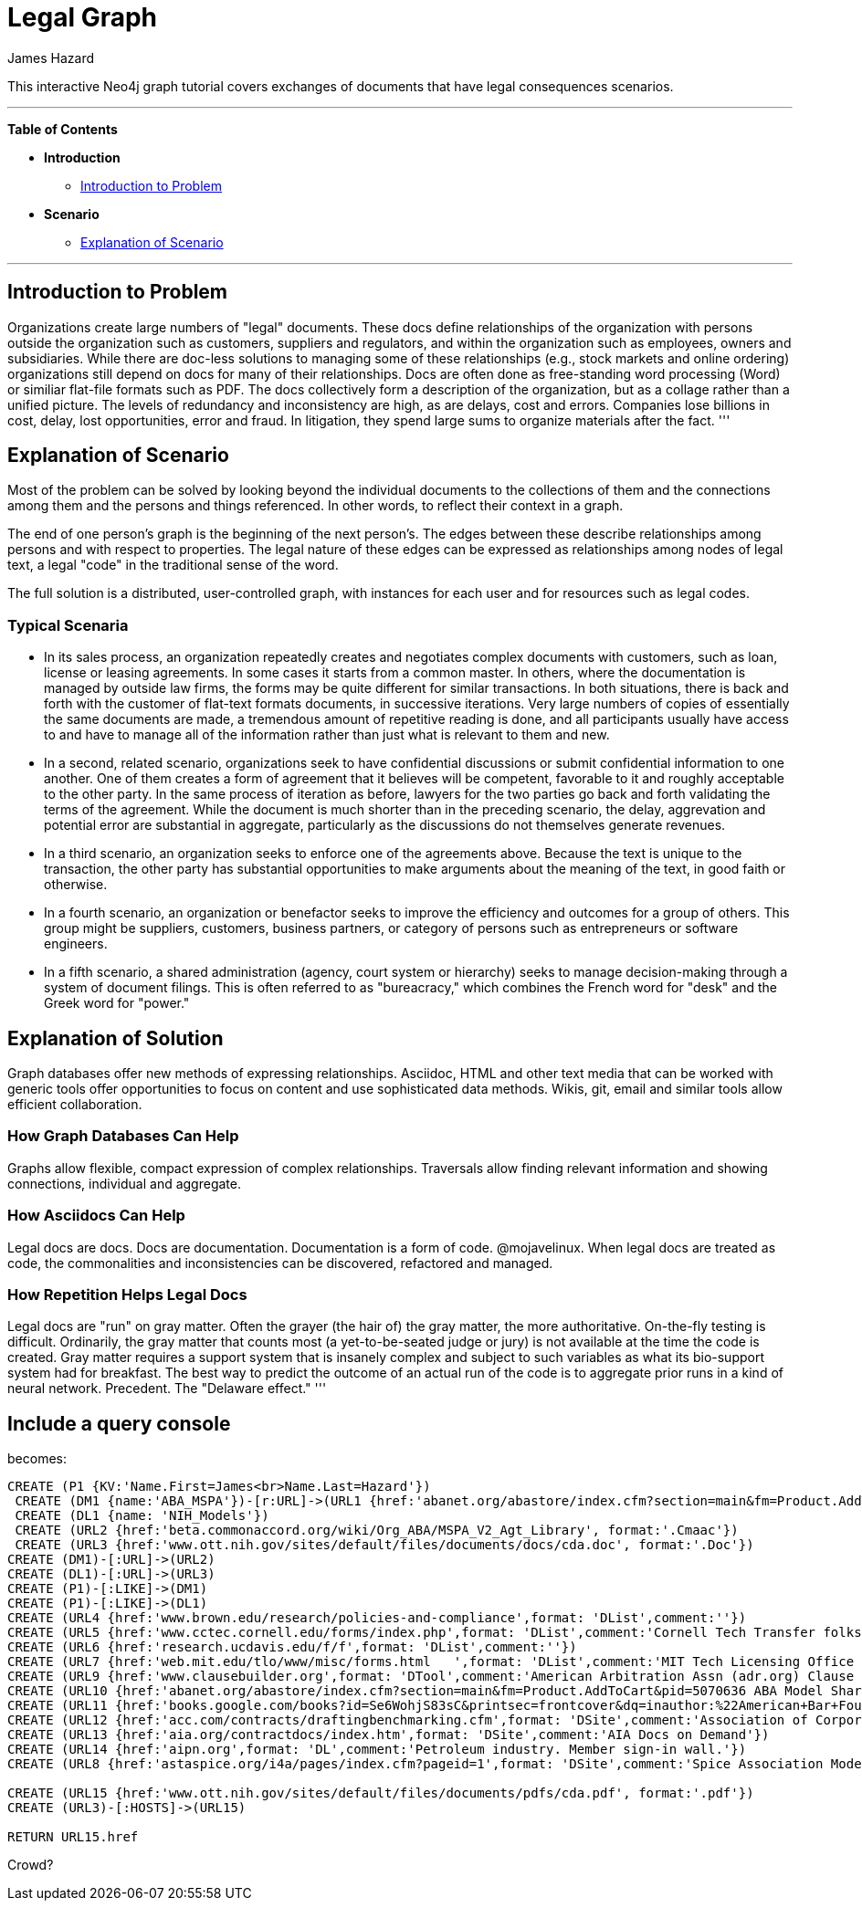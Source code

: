 = Legal Graph
:neo4j-version: 2.0.0-RC1
:author: James Hazard
:twitter: @hazardj
:tags: domain:finance, domain:law, use-case:transacting

This interactive Neo4j graph tutorial covers exchanges of documents that have legal consequences scenarios.

'''

*Table of Contents*

* *Introduction*
** <<introduction_to_problem, Introduction to Problem>>
* *Scenario*
** <<explanation_of_scenario, Explanation of Scenario>>


'''

== Introduction to Problem

Organizations create large numbers of "legal" documents.  These docs define relationships of the organization with persons outside the organization such as customers, suppliers and regulators, and within the organization such as employees, owners and subsidiaries.
While there are doc-less solutions to managing some of these relationships (e.g., stock markets and online ordering) organizations still depend on docs for many of their relationships.  Docs are often done as free-standing word processing (Word) or similiar flat-file formats such as PDF.  The docs collectively form a description of the organization, but as a collage rather than a unified picture.  The levels of redundancy and inconsistency are high, as are delays, cost and errors.  
Companies lose billions in cost, delay, lost opportunities, error and fraud.  In litigation, they spend large sums to organize materials after the fact.  
'''

== Explanation of Scenario

Most of the problem can be solved by looking beyond the individual documents to the collections of them and the connections among them and the persons and things referenced. In other words, to reflect their context in a graph.

The end of one person's graph is the beginning of the next person's.  The edges between these describe relationships among persons and with respect to properties.  The legal nature of these edges can be expressed as relationships among nodes of legal text, a legal "code" in the traditional sense of the word. 

The full solution is a distributed, user-controlled graph, with instances for each user and for resources such as legal codes.  

=== Typical Scenaria

* In its sales process, an organization repeatedly creates and negotiates complex documents with customers, such as loan, license or leasing agreements.  In some cases it starts from a common master.  In others, where the documentation is managed by outside law firms, the forms may be quite different for similar transactions.  In both situations, there is back and forth with the customer of flat-text formats documents, in successive iterations.  Very large numbers of copies of essentially the same documents are made, a tremendous amount of repetitive reading is done, and all participants usually have access to and have to manage all of the information rather than just what is relevant to them and new. 

* In a second, related scenario, organizations seek to have confidential discussions or submit confidential information to one another.  One of them creates a form of agreement that it believes will be competent, favorable to it and roughly acceptable to the other party.  In the same process of iteration as before, lawyers for the two parties go back and forth validating the terms of the agreement.  While the document is much shorter than in the preceding scenario, the delay, aggrevation and potential error are substantial in aggregate, particularly as the discussions do not themselves generate revenues.  

* In a third scenario, an organization seeks to enforce one of the agreements above.  Because the text is unique to the transaction, the other party has substantial opportunities to make arguments about the meaning of the text, in good faith or otherwise.  

* In a fourth scenario, an organization or benefactor seeks to improve the efficiency and outcomes for a group of others.  This group might be suppliers, customers, business partners, or category of persons such as entrepreneurs or software engineers. 

* In a fifth scenario, a shared administration (agency, court system or hierarchy) seeks to manage decision-making through a system of document filings.  This is often referred to as "bureacracy," which combines the French word for "desk" and the Greek word for "power."  

== Explanation of Solution

Graph databases offer new methods of expressing relationships.  Asciidoc, HTML and other text media that can be worked with generic tools offer opportunities to focus on content and use sophisticated data methods.  Wikis, git, email and similar tools allow efficient collaboration.

=== How Graph Databases Can Help

Graphs allow flexible, compact expression of complex relationships.  Traversals allow finding relevant information and showing connections, individual and aggregate.  

=== How Asciidocs Can Help

Legal docs are docs.  Docs are documentation.  Documentation is a form of code.  @mojavelinux.  When legal docs are treated as code, the commonalities and inconsistencies can be discovered, refactored and managed.

=== How Repetition Helps Legal Docs

Legal docs are "run" on gray matter.  Often the grayer (the hair of) the gray matter, the more authoritative.  On-the-fly testing is difficult.  Ordinarily, the gray matter that counts most (a yet-to-be-seated judge or jury) is not available at the time the code is created.  Gray matter requires a support system that is insanely complex and subject to such variables as what its bio-support system had for breakfast.  The best way to predict the outcome of an actual run of the code is to aggregate prior runs in a kind of neural network.  Precedent.  The "Delaware effect." 
'''


== Include a query console


becomes:

//graph

[source,cypher]

----
CREATE (P1 {KV:'Name.First=James<br>Name.Last=Hazard'})
 CREATE (DM1 {name:'ABA_MSPA'})-[r:URL]->(URL1 {href:'abanet.org/abastore/index.cfm?section=main&fm=Product.AddToCart&pid=5070636', format:'OrderForm'})
 CREATE (DL1 {name: 'NIH_Models'})
 CREATE (URL2 {href:'beta.commonaccord.org/wiki/Org_ABA/MSPA_V2_Agt_Library', format:'.Cmaac'})
 CREATE (URL3 {href:'www.ott.nih.gov/sites/default/files/documents/docs/cda.doc', format:'.Doc'})
CREATE (DM1)-[:URL]->(URL2)
CREATE (DL1)-[:URL]->(URL3)
CREATE (P1)-[:LIKE]->(DM1)
CREATE (P1)-[:LIKE]->(DL1)
CREATE (URL4 {href:'www.brown.edu/research/policies-and-compliance',format: 'DList',comment:''})
CREATE (URL5 {href:'www.cctec.cornell.edu/forms/index.php',format: 'DList',comment:'Cornell Tech Transfer folks'})
CREATE (URL6 {href:'research.ucdavis.edu/f/f',format: 'DList',comment:''})
CREATE (URL7 {href:'web.mit.edu/tlo/www/misc/forms.html   ',format: 'DList',comment:'MIT Tech Licensing Office - NDAs, etc.'})
CREATE (URL9 {href:'www.clausebuilder.org',format: 'DTool',comment:'American Arbitration Assn (adr.org) Clause Building Tool'})
CREATE (URL10 {href:'abanet.org/abastore/index.cfm?section=main&fm=Product.AddToCart&pid=5070636 ABA Model Share Purchase Agreement]',format: 'Book',comment:'ABA - trying to find a list of all their materials.  This MSPA is also [[{CmA}Org_ABA/MSPA_V2_Agt_Library]]'})
CREATE (URL11 {href:'books.google.com/books?id=Se6WohjS83sC&printsec=frontcover&dq=inauthor:%22American+Bar+Foundation.+Corporate+Debt+Financing+Project%22&hl=en&sa=X&ei=AXKZUt24NYScjALj-4CwBg&ved=0CEUQ6AEwAQ#v=onepage&q&f=false American Bar Foundation - Model Debenture Indenture]',format: 'DList',comment:'This project from the age of typewriters casts a long shadow.  See the discussion of the rationale at page 3 of this reference.'})
CREATE (URL12 {href:'acc.com/contracts/draftingbenchmarking.cfm',format: 'DSite',comment:'Association of Corporate Counsel sample documents and KM Standards project - member sign-in wall'})
CREATE (URL13 {href:'aia.org/contractdocs/index.htm',format: 'DSite',comment:'AIA Docs on Demand'})
CREATE (URL14 {href:'aipn.org',format: 'DL',comment:'Petroleum industry. Member sign-in wall.'})
CREATE (URL8 {href:'astaspice.org/i4a/pages/index.cfm?pageid=1',format: 'DSite',comment:'Spice Association Model Contracts - behind member login wall'})

CREATE (URL15 {href:'www.ott.nih.gov/sites/default/files/documents/pdfs/cda.pdf', format:'.pdf'})
CREATE (URL3)-[:HOSTS]->(URL15)

RETURN URL15.href

----




Crowd?

